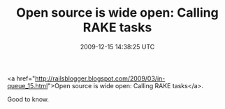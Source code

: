 #+TITLE: Open source is wide open: Calling RAKE tasks
#+DATE: 2009-12-15 14:38:25 UTC
#+PUBLISHDATE: 2009-12-15
#+DRAFT: t
#+TAGS: untagged
#+DESCRIPTION: <a href="http://railsblogger.blogspot.com

<a href="http://railsblogger.blogspot.com/2009/03/in-queue_15.html">Open source is wide open: Calling RAKE tasks</a>.

Good to know.